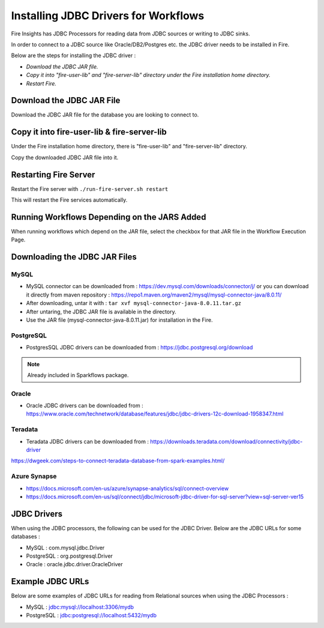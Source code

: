 Installing JDBC Drivers for Workflows
=======================

Fire Insights has JDBC Processors for reading data from JDBC sources or writing to JDBC sinks.

In order to connect to a JDBC source like Oracle/DB2/Postgres etc. the JDBC driver needs to be installed in Fire.

Below are the steps for installing the JDBC driver :

- *Download the JDBC JAR file.*
- *Copy it into "fire-user-lib" and "fire-server-lib" directory under the Fire installation home directory.*
- *Restart Fire.*

Download the JDBC JAR File
-------------------------- 

Download the JDBC JAR file for the database you are looking to connect to.

Copy it into fire-user-lib & fire-server-lib
--------------------------

Under the Fire installation home directory, there is "fire-user-lib" and "fire-server-lib" directory.

Copy the downloaded JDBC JAR file into it.


Restarting Fire Server
------------

Restart the Fire server with ``./run-fire-server.sh restart``

This will restart the Fire services automatically.


Running Workflows Depending on the JARS Added
---------------------------

When running workflows which depend on the JAR file, select the checkbox for that JAR file in the Workflow Execution Page. 

Downloading the JDBC JAR Files
---------------------------

MySQL
+++++


- MySQL connector can be downloaded from : https://dev.mysql.com/downloads/connector/j/ or you can download it directly from maven repository : https://repo1.maven.org/maven2/mysql/mysql-connector-java/8.0.11/
- After downloading, untar it with : ``tar xvf mysql-connector-java-8.0.11.tar.gz`` 
- After untaring, the JDBC JAR file is available in the directory.
- Use the JAR file (mysql-connector-java-8.0.11.jar) for installation in the Fire.

PostgreSQL
++++++++++

- PostgresSQL JDBC drivers can be downloaded from : https://jdbc.postgresql.org/download

.. note:: Already included in Sparkflows package.

Oracle
++++++

- Oracle JDBC drivers can be downloaded from : https://www.oracle.com/technetwork/database/features/jdbc/jdbc-drivers-12c-download-1958347.html

Teradata
++++++++

- Teradata JDBC drivers can be downloaded from : https://downloads.teradata.com/download/connectivity/jdbc-driver

https://dwgeek.com/steps-to-connect-teradata-database-from-spark-examples.html/

Azure Synapse
+++++++++++++

- https://docs.microsoft.com/en-us/azure/synapse-analytics/sql/connect-overview
- https://docs.microsoft.com/en-us/sql/connect/jdbc/microsoft-jdbc-driver-for-sql-server?view=sql-server-ver15


JDBC Drivers
-------

When using the JDBC processors, the following can be used for the JDBC Driver. Below are the JDBC URLs for some databases :

* MySQL : com.mysql.jdbc.Driver
* PostgreSQL : org.postgresql.Driver
* Oracle : oracle.jdbc.driver.OracleDriver

Example JDBC URLs
----------------

Below are some examples of JDBC URLs for reading from Relational sources when using the JDBC Processors :

* MySQL : jdbc:mysql://localhost:3306/mydb
* PostgreSQL : jdbc:postgresql://localhost:5432/mydb


